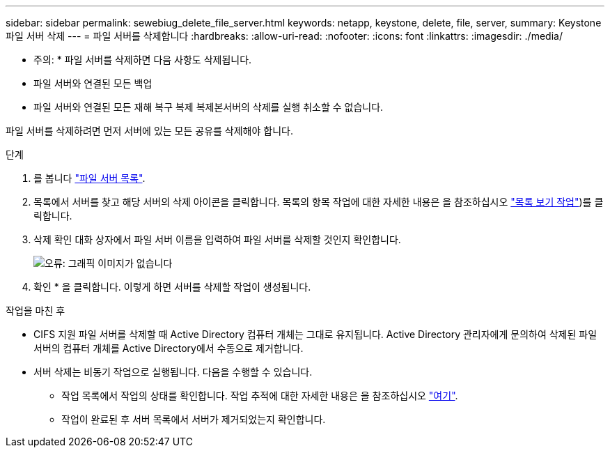 ---
sidebar: sidebar 
permalink: sewebiug_delete_file_server.html 
keywords: netapp, keystone, delete, file, server, 
summary: Keystone 파일 서버 삭제 
---
= 파일 서버를 삭제합니다
:hardbreaks:
:allow-uri-read: 
:nofooter: 
:icons: font
:linkattrs: 
:imagesdir: ./media/


[role="lead"]
* 주의: * 파일 서버를 삭제하면 다음 사항도 삭제됩니다.

* 파일 서버와 연결된 모든 백업
* 파일 서버와 연결된 모든 재해 복구 복제 복제본서버의 삭제를 실행 취소할 수 없습니다.


파일 서버를 삭제하려면 먼저 서버에 있는 모든 공유를 삭제해야 합니다.

.단계
. 를 봅니다 link:sewebiug_view_servers.html#view-servers["파일 서버 목록"].
. 목록에서 서버를 찾고 해당 서버의 삭제 아이콘을 클릭합니다. 목록의 항목 작업에 대한 자세한 내용은 을 참조하십시오 link:sewebiug_netapp_service_engine_web_interface_overview.html#list-view["목록 보기 작업"])를 클릭합니다.
. 삭제 확인 대화 상자에서 파일 서버 이름을 입력하여 파일 서버를 삭제할 것인지 확인합니다.
+
image:sewebiug_image21.png["오류: 그래픽 이미지가 없습니다"]

. 확인 * 을 클릭합니다. 이렇게 하면 서버를 삭제할 작업이 생성됩니다.


.작업을 마친 후
* CIFS 지원 파일 서버를 삭제할 때 Active Directory 컴퓨터 개체는 그대로 유지됩니다. Active Directory 관리자에게 문의하여 삭제된 파일 서버의 컴퓨터 개체를 Active Directory에서 수동으로 제거합니다.
* 서버 삭제는 비동기 작업으로 실행됩니다. 다음을 수행할 수 있습니다.
+
** 작업 목록에서 작업의 상태를 확인합니다. 작업 추적에 대한 자세한 내용은 을 참조하십시오 link:https://docs.netapp.com/us-en/keystone/sewebiug_netapp_service_engine_web_interface_overview.html#jobs-and-job-status-indicator["여기"].
** 작업이 완료된 후 서버 목록에서 서버가 제거되었는지 확인합니다.




